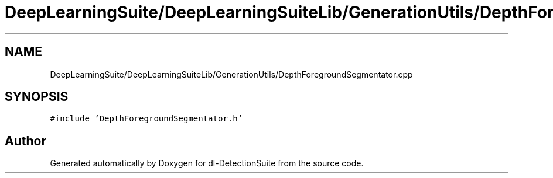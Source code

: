 .TH "DeepLearningSuite/DeepLearningSuiteLib/GenerationUtils/DepthForegroundSegmentator.cpp" 3 "Sat Dec 15 2018" "Version 1.00" "dl-DetectionSuite" \" -*- nroff -*-
.ad l
.nh
.SH NAME
DeepLearningSuite/DeepLearningSuiteLib/GenerationUtils/DepthForegroundSegmentator.cpp
.SH SYNOPSIS
.br
.PP
\fC#include 'DepthForegroundSegmentator\&.h'\fP
.br

.SH "Author"
.PP 
Generated automatically by Doxygen for dl-DetectionSuite from the source code\&.
